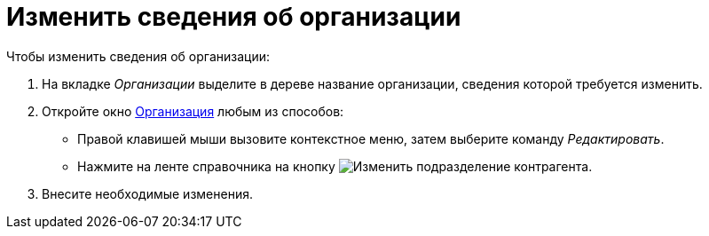 = Изменить сведения об организации

.Чтобы изменить сведения об организации:
. На вкладке _Организации_ выделите в дереве название организации, сведения которой требуется изменить.
. Откройте окно xref:partners:company/manage-companies.adoc#add-child[Организация] любым из способов:
+
* Правой клавишей мыши вызовите контекстное меню, затем выберите команду _Редактировать_.
* Нажмите на ленте справочника на кнопку image:ROOT:buttons/edit-partner-dept.png[Изменить подразделение контрагента].
+
. Внесите необходимые изменения.
